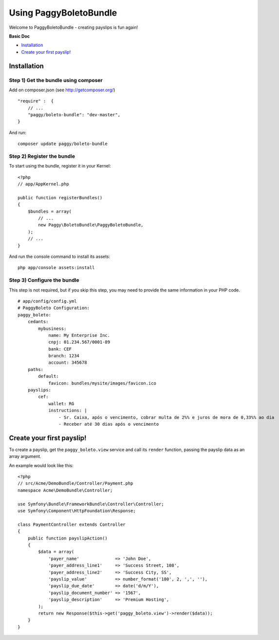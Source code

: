 Using PaggyBoletoBundle
=======================

Welcome to PaggyBoletoBundle - creating payslips is fun again!

**Basic Doc**

-  `Installation`_
-  `Create your first payslip!`_

Installation
------------

Step 1) Get the bundle using composer
~~~~~~~~~~~~~~~~~~~~~~~~~~~~~~~~~~~~~

Add on composer.json (see http://getcomposer.org/)

::

    "require" :  {
        // ...
        "paggy/boleto-bundle": "dev-master",
    }

And run:

::

    composer update paggy/boleto-bundle

Step 2) Register the bundle
~~~~~~~~~~~~~~~~~~~~~~~~~~~

To start using the bundle, register it in your Kernel:

::

    <?php
    // app/AppKernel.php

    public function registerBundles()
    {
        $bundles = array(
            // ...
            new Paggy\BoletoBundle\PaggyBoletoBundle,
        );
        // ...
    }

And run the console command to install its assets:

::

     php app/console assets:install


Step 3) Configure the bundle
~~~~~~~~~~~~~~~~~~~~~~~~~~~~

This step is not required, but if you skip this step, you may need to
provide the same information in your PHP code.

::

    # app/config/config.yml
    # PaggyBoleto Configuration:
    paggy_boleto:
        cedants:
            mybusiness:
                name: My Enterprise Inc.
                cnpj: 01.234.567/0001-89
                bank: CEF
                branch: 1234
                account: 345678
        paths:
            default:
                favicon: bundles/mysite/images/favicon.ico
        payslips:
            cef:
                wallet: RG
                instructions: |
                    - Sr. Caixa, após o vencimento, cobrar multa de 2%% e juros de mora de 0,33%% ao dia
                    - Receber até 30 dias após o vencimento


Create your first payslip!
--------------------------

To create a payslip, get the ``paggy_boleto.view`` service and call its
``render`` function, passing the payslip data as an array argument.

An example would look like this:

::

    <?php
    // src/Acme/DemoBundle/Controller/Payment.php
    namespace Acme\DemoBundle\Controller;
    
    use Symfony\Bundle\FrameworkBundle\Controller\Controller;
    use Symfony\Component\HttpFoundation\Response;
    
    class PaymentController extends Controller
    {
        public function payslipAction()
        {
            $data = array(
                'payer_name'              => 'John Doe',
                'payer_address_line1'     => 'Success Street, 108',
                'payer_address_line2'     => 'Success City, SS',
                'payslip_value'           => number_format('180', 2, ',', ''),
                'payslip_due_date'        => date('d/m/Y'),
                'payslip_document_number' => '1567',
                'payslip_description'     => 'Premium Hosting',
            );
            return new Response($this->get('paggy_boleto.view')->render($data));
        }
    }
